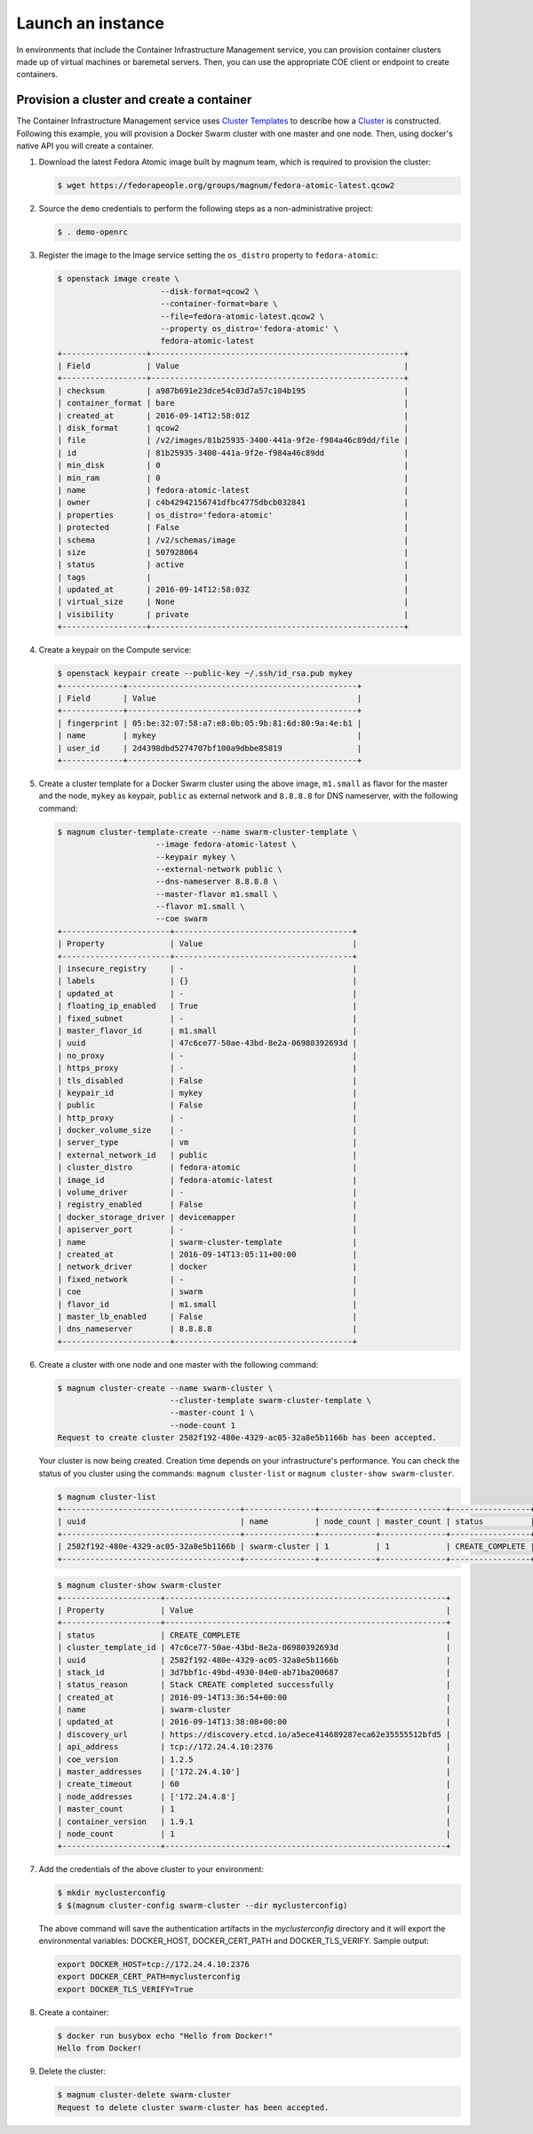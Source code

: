.. _launch-instance:

Launch an instance
~~~~~~~~~~~~~~~~~~

In environments that include the Container Infrastructure Management
service, you can provision container clusters made up of virtual machines
or baremetal servers. Then, you can use the appropriate COE client or
endpoint to create containers.

Provision a cluster and create a container
------------------------------------------

The Container Infrastructure Management service uses `Cluster Templates
<http://docs.openstack.org/developer/magnum/userguide.html
#clustertemplate>`__ to describe how a `Cluster <http://docs.openstack.org/
developer/magnum/userguide.html#cluster>`__ is constructed. Following this
example, you will provision a Docker Swarm cluster with one master
and one node. Then, using docker's native API you will create a container.

#. Download the latest Fedora Atomic image built by magnum team, which is
   required to provision the cluster:

   .. code-block:: console

      $ wget https://fedorapeople.org/groups/magnum/fedora-atomic-latest.qcow2

#. Source the ``demo`` credentials to perform
   the following steps as a non-administrative project:

   .. code-block:: console

      $ . demo-openrc

#. Register the image to the Image service setting the ``os_distro`` property
   to ``fedora-atomic``:

   .. code-block:: console

      $ openstack image create \
                            --disk-format=qcow2 \
                            --container-format=bare \
                            --file=fedora-atomic-latest.qcow2 \
                            --property os_distro='fedora-atomic' \
                            fedora-atomic-latest
      +------------------+------------------------------------------------------+
      | Field            | Value                                                |
      +------------------+------------------------------------------------------+
      | checksum         | a987b691e23dce54c03d7a57c104b195                     |
      | container_format | bare                                                 |
      | created_at       | 2016-09-14T12:58:01Z                                 |
      | disk_format      | qcow2                                                |
      | file             | /v2/images/81b25935-3400-441a-9f2e-f984a46c89dd/file |
      | id               | 81b25935-3400-441a-9f2e-f984a46c89dd                 |
      | min_disk         | 0                                                    |
      | min_ram          | 0                                                    |
      | name             | fedora-atomic-latest                                 |
      | owner            | c4b42942156741dfbc4775dbcb032841                     |
      | properties       | os_distro='fedora-atomic'                            |
      | protected        | False                                                |
      | schema           | /v2/schemas/image                                    |
      | size             | 507928064                                            |
      | status           | active                                               |
      | tags             |                                                      |
      | updated_at       | 2016-09-14T12:58:03Z                                 |
      | virtual_size     | None                                                 |
      | visibility       | private                                              |
      +------------------+------------------------------------------------------+

#. Create a keypair on the Compute service:

   .. code-block:: console

      $ openstack keypair create --public-key ~/.ssh/id_rsa.pub mykey
      +-------------+-------------------------------------------------+
      | Field       | Value                                           |
      +-------------+-------------------------------------------------+
      | fingerprint | 05:be:32:07:58:a7:e8:0b:05:9b:81:6d:80:9a:4e:b1 |
      | name        | mykey                                           |
      | user_id     | 2d4398dbd5274707bf100a9dbbe85819                |
      +-------------+-------------------------------------------------+

#. Create a cluster template for a Docker Swarm cluster using the above image,
   ``m1.small`` as flavor for the master and the node, ``mykey`` as keypair,
   ``public`` as external network and ``8.8.8.8`` for DNS nameserver, with the
   following command:

   .. code-block:: console

      $ magnum cluster-template-create --name swarm-cluster-template \
                           --image fedora-atomic-latest \
                           --keypair mykey \
                           --external-network public \
                           --dns-nameserver 8.8.8.8 \
                           --master-flavor m1.small \
                           --flavor m1.small \
                           --coe swarm
      +-----------------------+--------------------------------------+
      | Property              | Value                                |
      +-----------------------+--------------------------------------+
      | insecure_registry     | -                                    |
      | labels                | {}                                   |
      | updated_at            | -                                    |
      | floating_ip_enabled   | True                                 |
      | fixed_subnet          | -                                    |
      | master_flavor_id      | m1.small                             |
      | uuid                  | 47c6ce77-50ae-43bd-8e2a-06980392693d |
      | no_proxy              | -                                    |
      | https_proxy           | -                                    |
      | tls_disabled          | False                                |
      | keypair_id            | mykey                                |
      | public                | False                                |
      | http_proxy            | -                                    |
      | docker_volume_size    | -                                    |
      | server_type           | vm                                   |
      | external_network_id   | public                               |
      | cluster_distro        | fedora-atomic                        |
      | image_id              | fedora-atomic-latest                 |
      | volume_driver         | -                                    |
      | registry_enabled      | False                                |
      | docker_storage_driver | devicemapper                         |
      | apiserver_port        | -                                    |
      | name                  | swarm-cluster-template               |
      | created_at            | 2016-09-14T13:05:11+00:00            |
      | network_driver        | docker                               |
      | fixed_network         | -                                    |
      | coe                   | swarm                                |
      | flavor_id             | m1.small                             |
      | master_lb_enabled     | False                                |
      | dns_nameserver        | 8.8.8.8                              |
      +-----------------------+--------------------------------------+

#. Create a cluster with one node and one master with the following command:

   .. code-block:: console

      $ magnum cluster-create --name swarm-cluster \
                              --cluster-template swarm-cluster-template \
                              --master-count 1 \
                              --node-count 1
      Request to create cluster 2582f192-480e-4329-ac05-32a8e5b1166b has been accepted.

   Your cluster is now being created. Creation time depends on your
   infrastructure's performance. You can check the status of you cluster
   using the commands: ``magnum cluster-list`` or
   ``magnum cluster-show swarm-cluster``.

   .. code-block:: console

      $ magnum cluster-list
      +--------------------------------------+---------------+------------+--------------+-----------------+
      | uuid                                 | name          | node_count | master_count | status          |
      +--------------------------------------+---------------+------------+--------------+-----------------+
      | 2582f192-480e-4329-ac05-32a8e5b1166b | swarm-cluster | 1          | 1            | CREATE_COMPLETE |
      +--------------------------------------+---------------+------------+--------------+-----------------+

   .. code-block:: console

      $ magnum cluster-show swarm-cluster
      +---------------------+------------------------------------------------------------+
      | Property            | Value                                                      |
      +---------------------+------------------------------------------------------------+
      | status              | CREATE_COMPLETE                                            |
      | cluster_template_id | 47c6ce77-50ae-43bd-8e2a-06980392693d                       |
      | uuid                | 2582f192-480e-4329-ac05-32a8e5b1166b                       |
      | stack_id            | 3d7bbf1c-49bd-4930-84e0-ab71ba200687                       |
      | status_reason       | Stack CREATE completed successfully                        |
      | created_at          | 2016-09-14T13:36:54+00:00                                  |
      | name                | swarm-cluster                                              |
      | updated_at          | 2016-09-14T13:38:08+00:00                                  |
      | discovery_url       | https://discovery.etcd.io/a5ece414689287eca62e35555512bfd5 |
      | api_address         | tcp://172.24.4.10:2376                                     |
      | coe_version         | 1.2.5                                                      |
      | master_addresses    | ['172.24.4.10']                                            |
      | create_timeout      | 60                                                         |
      | node_addresses      | ['172.24.4.8']                                             |
      | master_count        | 1                                                          |
      | container_version   | 1.9.1                                                      |
      | node_count          | 1                                                          |
      +---------------------+------------------------------------------------------------+

#. Add the credentials of the above cluster to your environment:

   .. code-block:: console

      $ mkdir myclusterconfig
      $ $(magnum cluster-config swarm-cluster --dir myclusterconfig)


   The above command will save the authentication artifacts in the
   `myclusterconfig` directory and it will export the environmental
   variables: DOCKER_HOST, DOCKER_CERT_PATH and DOCKER_TLS_VERIFY.
   Sample output:

   .. code-block:: console

      export DOCKER_HOST=tcp://172.24.4.10:2376
      export DOCKER_CERT_PATH=myclusterconfig
      export DOCKER_TLS_VERIFY=True

#. Create a container:

   .. code-block:: console

      $ docker run busybox echo "Hello from Docker!"
      Hello from Docker!

#. Delete the cluster:

   .. code-block:: console

      $ magnum cluster-delete swarm-cluster
      Request to delete cluster swarm-cluster has been accepted.
